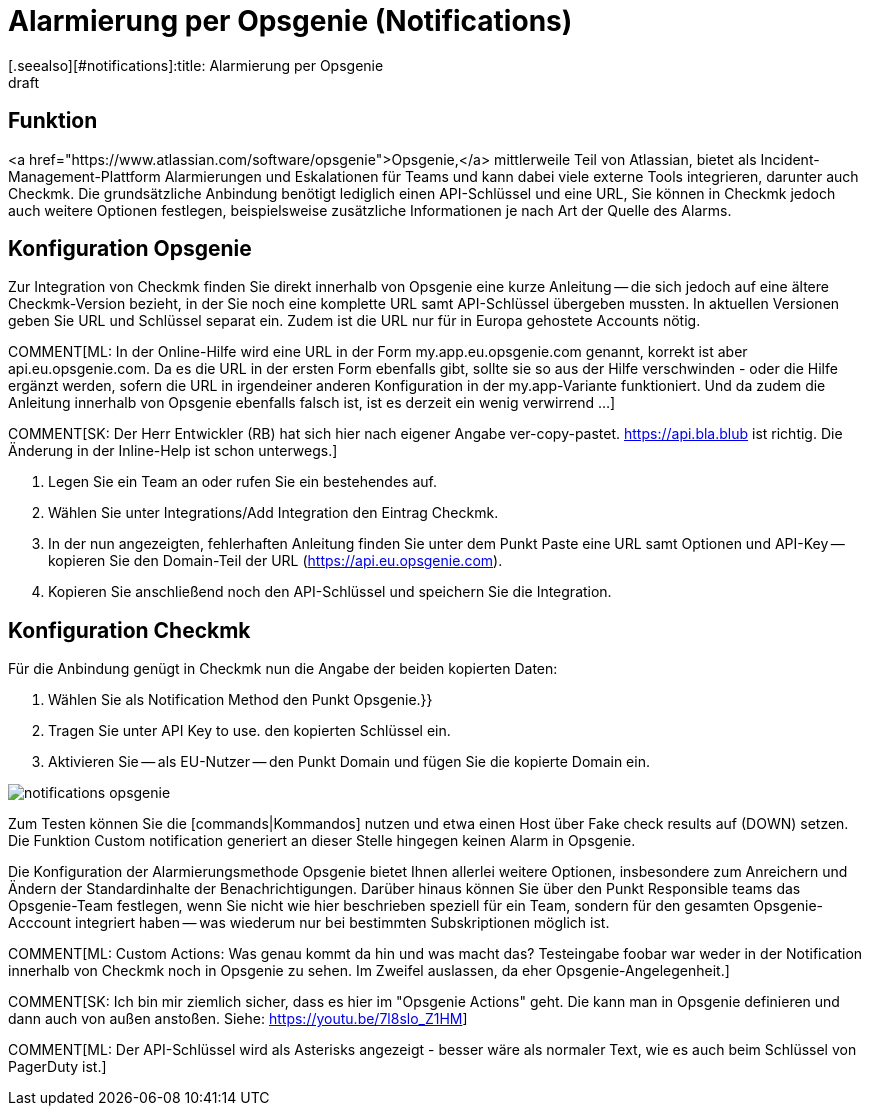 = Alarmierung per Opsgenie (Notifications)
:revdate: draft
[.seealso][#notifications]:title: Alarmierung per Opsgenie
###MD:

== Funktion
<a href="https://www.atlassian.com/software/opsgenie">Opsgenie,</a> mittlerweile
Teil von Atlassian, bietet als Incident-Management-Plattform Alarmierungen und
Eskalationen für Teams und kann dabei viele externe Tools integrieren, darunter
auch Checkmk. Die grundsätzliche Anbindung benötigt lediglich einen API-Schlüssel
und eine URL, Sie können in Checkmk jedoch auch weitere Optionen festlegen,
beispielsweise zusätzliche Informationen je nach Art der Quelle des Alarms.

== Konfiguration Opsgenie
Zur Integration von Checkmk finden Sie direkt innerhalb von Opsgenie eine kurze
Anleitung -- die sich jedoch auf eine ältere Checkmk-Version bezieht, in der Sie
noch eine komplette URL samt API-Schlüssel übergeben mussten. In aktuellen
Versionen geben Sie URL und Schlüssel separat ein. Zudem ist die URL nur für in
Europa gehostete Accounts nötig.

COMMENT[ML: In der Online-Hilfe wird eine URL in der Form my.app.eu.opsgenie.com genannt, korrekt ist aber api.eu.opsgenie.com. Da es die URL in der ersten Form ebenfalls gibt, sollte sie so aus der Hilfe verschwinden - oder die Hilfe ergänzt werden, sofern die URL in irgendeiner anderen Konfiguration in der my.app-Variante funktioniert. Und da zudem die Anleitung innerhalb von Opsgenie ebenfalls falsch ist, ist es derzeit ein wenig verwirrend ...]

COMMENT[SK: Der Herr Entwickler (RB) hat sich hier nach eigener Angabe ver-copy-pastet. https://api.bla.blub ist richtig. Die Änderung in der Inline-Help ist schon unterwegs.]

. Legen Sie ein Team an oder rufen Sie ein bestehendes auf.
. Wählen Sie unter [.guihints]#Integrations/Add Integration# den Eintrag Checkmk.
. In der nun angezeigten, fehlerhaften Anleitung finden Sie unter dem Punkt [.guihints]#Paste# eine URL samt Optionen und API-Key -- kopieren Sie den Domain-Teil der URL (https://api.eu.opsgenie.com).
. Kopieren Sie anschließend noch den API-Schlüssel und speichern Sie die Integration.

== Konfiguration Checkmk
Für die Anbindung genügt in Checkmk nun die Angabe der beiden kopierten Daten:

. Wählen Sie als [.guihints]#Notification Method# den Punkt [.guihints]#Opsgenie.}}# 
. Tragen Sie unter [.guihints]#API Key to use.# den kopierten Schlüssel ein.
. Aktivieren Sie -- als EU-Nutzer -- den Punkt [.guihints]#Domain# und fügen Sie die kopierte Domain ein.

image::bilder/notifications_opsgenie.png[]

Zum Testen können Sie die [commands|Kommandos] nutzen und etwa einen Host über
[.guihints]#Fake check results# auf (DOWN) setzen. Die Funktion [.guihints]#Custom notification# generiert an
dieser Stelle hingegen keinen Alarm in Opsgenie.

Die Konfiguration der Alarmierungsmethode Opsgenie bietet Ihnen allerlei weitere
Optionen, insbesondere zum Anreichern und Ändern der Standardinhalte der
Benachrichtigungen. Darüber hinaus können Sie über den Punkt
[.guihints]#Responsible teams# das Opsgenie-Team festlegen, wenn Sie nicht wie hier
beschrieben speziell für ein Team, sondern für den gesamten Opsgenie-Acccount
integriert haben -- was wiederum nur bei bestimmten Subskriptionen möglich ist.

COMMENT[ML: Custom Actions: Was genau kommt da hin und was macht das? Testeingabe foobar war weder in der Notification innerhalb von Checkmk noch in Opsgenie zu sehen. Im Zweifel auslassen, da eher Opsgenie-Angelegenheit.]

COMMENT[SK: Ich bin mir ziemlich sicher, dass es hier im "Opsgenie Actions" geht. Die kann man in Opsgenie definieren und dann auch von außen anstoßen. Siehe: https://youtu.be/7l8slo_Z1HM]

COMMENT[ML: Der API-Schlüssel wird als Asterisks angezeigt - besser wäre als normaler Text, wie es auch beim Schlüssel von PagerDuty ist.]
